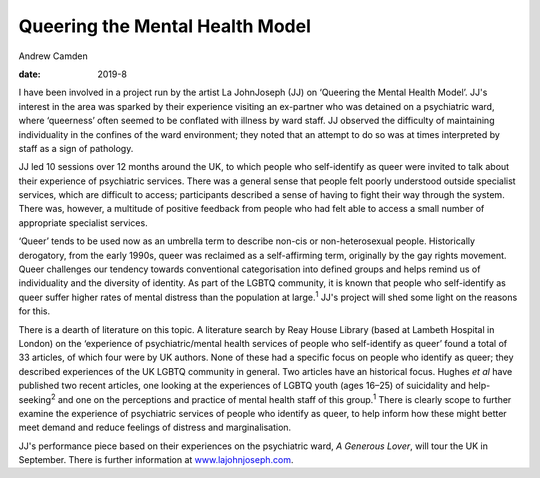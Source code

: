 ================================
Queering the Mental Health Model
================================



Andrew Camden

:date: 2019-8


.. contents::
   :depth: 3
..

I have been involved in a project run by the artist La JohnJoseph (JJ)
on ‘Queering the Mental Health Model’. JJ's interest in the area was
sparked by their experience visiting an ex-partner who was detained on a
psychiatric ward, where ‘queerness’ often seemed to be conflated with
illness by ward staff. JJ observed the difficulty of maintaining
individuality in the confines of the ward environment; they noted that
an attempt to do so was at times interpreted by staff as a sign of
pathology.

JJ led 10 sessions over 12 months around the UK, to which people who
self-identify as queer were invited to talk about their experience of
psychiatric services. There was a general sense that people felt poorly
understood outside specialist services, which are difficult to access;
participants described a sense of having to fight their way through the
system. There was, however, a multitude of positive feedback from people
who had felt able to access a small number of appropriate specialist
services.

‘Queer’ tends to be used now as an umbrella term to describe non-cis or
non-heterosexual people. Historically derogatory, from the early 1990s,
queer was reclaimed as a self-affirming term, originally by the gay
rights movement. Queer challenges our tendency towards conventional
categorisation into defined groups and helps remind us of individuality
and the diversity of identity. As part of the LGBTQ community, it is
known that people who self-identify as queer suffer higher rates of
mental distress than the population at large.\ :sup:`1` JJ's project
will shed some light on the reasons for this.

There is a dearth of literature on this topic. A literature search by
Reay House Library (based at Lambeth Hospital in London) on the
‘experience of psychiatric/mental health services of people who
self-identify as queer’ found a total of 33 articles, of which four were
by UK authors. None of these had a specific focus on people who identify
as queer; they described experiences of the UK LGBTQ community in
general. Two articles have an historical focus. Hughes *et al* have
published two recent articles, one looking at the experiences of LGBTQ
youth (ages 16–25) of suicidality and help-seeking\ :sup:`2` and one on
the perceptions and practice of mental health staff of this
group.\ :sup:`1` There is clearly scope to further examine the
experience of psychiatric services of people who identify as queer, to
help inform how these might better meet demand and reduce feelings of
distress and marginalisation.

JJ's performance piece based on their experiences on the psychiatric
ward, *A Generous Lover*, will tour the UK in September. There is
further information at `www.lajohnjoseph.com <www.lajohnjoseph.com>`__.
